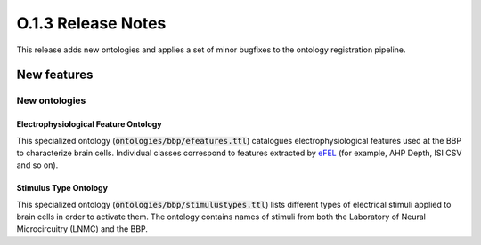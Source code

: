 ====================
O.1.3 Release Notes
====================


This release adds new ontologies and applies a set of minor bugfixes to the ontology registration pipeline.


New features
============


New ontologies
----------------

Electrophysiological Feature Ontology 
^^^^^^^^^^^^^^^^^^^^^^^^^^^^^^^^^^^^^^^^

This specialized ontology (:code:`ontologies/bbp/efeatures.ttl`) catalogues electrophysiological features used at the BBP to characterize brain cells. Individual classes correspond to features extracted by `eFEL <https://github.com/BlueBrain/eFEL>`_ (for example, AHP Depth, ISI CSV and so on).


Stimulus Type Ontology
^^^^^^^^^^^^^^^^^^^^^^^^^^^^

This specialized ontology  (:code:`ontologies/bbp/stimulustypes.ttl`) lists different types of electrical stimuli applied to brain cells in order to activate them. The ontology contains names of stimuli from both the Laboratory of Neural Microcircuitry (LNMC) and the BBP.


